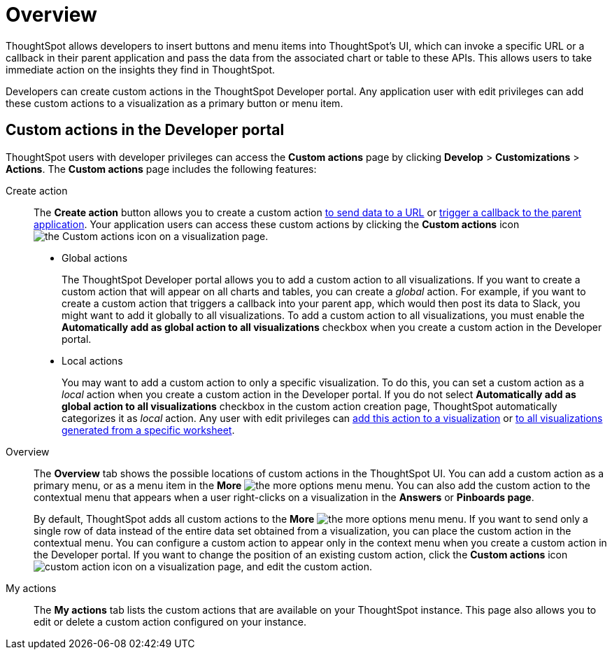 = Overview

:page-title: Custom actions overview
:page-pageid: customize-actions
:page-description: Overview of custom actions

ThoughtSpot allows developers to insert buttons and menu items into ThoughtSpot’s UI, which can invoke a specific URL or a callback in their parent application and pass the data from the associated chart or table to these APIs. This allows users to take immediate action on the insights they find in ThoughtSpot.  

Developers can create custom actions in the ThoughtSpot Developer portal. Any application user with edit privileges can add these custom actions to a visualization as a primary button or menu item.  

== Custom actions in the Developer portal

ThoughtSpot users with developer privileges can access the *Custom actions* page by clicking *Develop*  > *Customizations* > *Actions*. The *Custom actions* page includes the following features:

Create action::
The *Create action* button allows you to create a custom action  xref:custom-actions-url.adoc[to send data to a URL] or xref:custom-actions-callback.adoc[trigger a callback to the parent application]. Your application users can access these custom actions by clicking the *Custom actions* icon image:./images/custom-action-icon.png[the Custom actions icon] on a visualization page.

* Global actions
+
The ThoughtSpot Developer portal allows you to add a custom action to all visualizations. If you want to create a custom action that will appear on all charts and tables, you can create a __global__ action. For example, if you want to create a custom action that triggers a callback into your parent app, which would then post its data to Slack, you might want to add it globally to all visualizations. To add a custom action to all visualizations, you must enable the *Automatically add as global action to all visualizations* checkbox when you create a custom action in the Developer portal.

* Local actions
+
You may want to add a custom action to only a specific visualization. To do this, you can set a custom action as a __local__ action when you create a custom action in the Developer portal. If you do not select *Automatically add as global action to all visualizations* checkbox in the custom action creation page, ThoughtSpot automatically categorizes it as __local__ action. Any user with edit privileges can xref:custom-actions-viz.adoc[add this action to a visualization] or xref:custom-actions-worksheet.adoc[to all visualizations generated from a specific worksheet]. 
 
Overview::

The *Overview* tab shows the possible locations of custom actions in the ThoughtSpot UI. You can add a custom action as a primary menu, or as a menu item in the **More** image:./images/icon-more-10px.png[the more options menu] menu. You can also add the custom action to the contextual menu that appears when a user right-clicks on a visualization in the *Answers* or *Pinboards page*. 

+
By default, ThoughtSpot adds all custom actions to the **More** image:./images/icon-more-10px.png[the more options menu] menu. If you want to send only a single row of data instead of the entire data set obtained from a visualization, you can place the custom action in the contextual menu. You can configure a custom action to appear only in the context menu when you create a custom action in the Developer portal. If you want to change the position of an existing custom action, click the *Custom actions* icon image:./images/custom-action-icon.png[custom action icon] on a visualization page, and edit the custom action. 

My actions::
The *My actions* tab lists the custom actions that are available on your ThoughtSpot instance. This page also allows you to edit or delete a custom action configured on your instance. 
